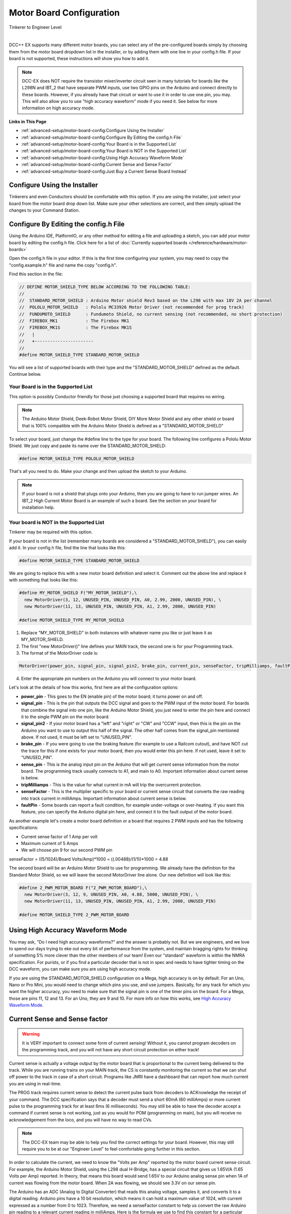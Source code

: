 **************************
Motor Board Configuration
**************************

.. image:: ../_static/images/tinkerer.png
   :alt: Tinkerer Icon
   :scale: 50%
   :align: left

Tinkerer to Engineer Level

| 

DCC++ EX supports many different motor boards, you can select any of the pre-configured boards simply by choosing them from the motor board dropdown list in the installer, or by adding them with one line in your config.h file. If your board is not supported, these instructions will show you how to add it.

.. note:: DCC-EX does NOT require the transistor mixer/inverter circuit seen in many tutorials for boards like the L298N and IBT_2 that have separate PWM inputs, use two GPIO pins on the Arduino and connect directly to these boards. However, if you already have that circuit or want to use it in order to use one pin, you may. This will also allow you to use "high accuracy waveform" mode if you need it. See below for more information on high accuracy mode.

**Links in This Page**

* :ref:`advanced-setup/motor-board-config:Configure Using the Installer`
* :ref:`advanced-setup/motor-board-config:Configure By Editing the config.h File`
* :ref:`advanced-setup/motor-board-config:Your Board is in the Supported List`
* :ref:`advanced-setup/motor-board-config:Your Board is NOT in the Supported List`
* :ref:`advanced-setup/motor-board-config:Using High Accuracy Waveform Mode`
* :ref:`advanced-setup/motor-board-config:Current Sense and Sense Factor`
* :ref:`advanced-setup/motor-board-config:Just Buy a Current Sense Board Instead`

Configure Using the Installer
==============================

Tinkerers and even Conductors should be comfortable with this option. If you are using the installer, just select your board from the motor board drop down list. Make sure your other selections are correct, and then simply upload the changes to your Command Station. 

Configure By Editing the config.h File
=======================================

Using the Arduino IDE, PlatformIO, or any other method for editing a file and uploading a sketch, you can add your motor board by editing the config.h file. Click here for a list of :doc:`Currently supported boards </reference/hardware/motor-boards>`

Open the config.h file in your editor. If this is the first time configuring your system, you may need to copy the "config.example.h" file and name the copy "config.h".

Find this section in the file:

.. code-block:: cpp

  // DEFINE MOTOR_SHIELD_TYPE BELOW ACCORDING TO THE FOLLOWING TABLE:
  //
  //  STANDARD_MOTOR_SHIELD : Arduino Motor shield Rev3 based on the L298 with max 18V 2A per channel
  //  POLOLU_MOTOR_SHIELD   : Pololu MC33926 Motor Driver (not recommended for prog track)
  //  FUNDUMOTO_SHIELD      : Fundumoto Shield, no current sensing (not recommended, no short protection)
  //  FIREBOX_MK1           : The Firebox MK1                    
  //  FIREBOX_MK1S          : The Firebox MK1S    
  //   |
  //   +-----------------------
  //
  #define MOTOR_SHIELD_TYPE STANDARD_MOTOR_SHIELD

You will see a list of supported boards with their type and the "STANDARD_MOTOR_SHIELD" defined as the default. Continue below.

Your Board is in the Supported List
-------------------------------------

This option is possibly Conductor friendly for those just choosing a supported board that requires no wiring.

.. note:: The Arduino Motor Shield, Deek-Robot Motor Shield, DIY More Motor Shield and any other shield or board that is 100% compatible with the Arduino Motor Shield is defined as a "STANDARD_MOTOR_SHIELD"

To select your board, just change the #define line to the type for your board. The following line configures a Pololu Motor Shield. We just copy and paste its name over the STANDARD_MOTOR_SHIELD:

.. code-block:: cpp

   #define MOTOR_SHIELD_TYPE POLOLU_MOTOR_SHIELD

That's all you need to do. Make your change and then upload the sketch to your Arduino.

.. note:: If your board is not a shield that plugs onto your Arduino, then you are going to have to run jumper wires. An IBT_2 High Current Motor Board is an example of such a board. See the section on your board for installation help.

Your board is NOT in the Supported List
-------------------------------------------

Tinkerer may be required with this option.

If your board is not in the list (remember many boards are considered a "STANDARD_MOTOR_SHIELD"), you can easily add it. In your config.h file, find the line that looks like this:

.. code-block:: cpp

   #define MOTOR_SHIELD_TYPE STANDARD_MOTOR_SHIELD

We are going to replace this with a new motor board definition and select it. Comment out the above line and replace it with something that looks like this:

.. code-block:: cpp

  #define MY_MOTOR_SHIELD F("MY_MOTOR_SHIELD"),\
    new MotorDriver(3, 12, UNUSED_PIN, UNUSED_PIN, A0, 2.99, 2000, UNUSED_PIN), \
    new MotorDriver(11, 13, UNUSED_PIN, UNUSED_PIN, A1, 2.99, 2000, UNUSED_PIN) 
     
  #define MOTOR_SHIELD_TYPE MY_MOTOR_SHIELD

1. Replace "MY_MOTOR_SHIELD" in both instances with whatever name you like or just leave it as MY_MOTOR_SHIELD.

2. The first "new MotorDriver()" line defines your MAIN track, the second one is for your Programming track.

3. The format of the MotorDriver code is:

.. code ::

  MotorDriver(power_pin, signal_pin, signal_pin2, brake_pin, current_pin, senseFactor, tripMilliamps, faultPin)

4. Enter the appropriate pin numbers on the Arduino you will connect to your motor board.


Let's look at the details of how this works, first here are all the configuration options:

* **power_pin** - This goes to the EN (enable pin) of the motor board; it turns power on and off.
* **signal_pin** - This is the pin that outputs the DCC signal and goes to the PWM input of the motor board. For boards that combine the signal into one pin, like the Arduino Motor Shield, you just need to enter the pin here and connect it to the single PWM pin on the motor board.
* **signal_pin2** - If your motor board has a "left" and "right" or "CW" and "CCW" input, then this is the pin on the Arduino you want to use to output this half of the signal. The other half comes from the signal_pin mentioned above. If not used, it must be left set to "UNUSED_PIN".
* **brake_pin** - If you were going to use the braking feature (for example to use a Railcom cutout), and have NOT cut the trace for this if one exists for your motor board, then you would enter this pin here. If not used, leave it set to "UNUSED_PIN".
* **sense_pin** - This is the analog input pin on the Arduino that will get current sense information from the motor board. The programming track usually connects to A1, and main to A0. Important information about current sense is below.
* **tripMilliamps** - This is the value for what current in mA will trip the overcurrent protection.
* **senseFactor** - This is the multiplier specific to your board or current sense circuit that converts the raw reading into track current in milliAmps. Important information about current sense is below.
* **faultPin** - Some boards can report a fault condition, for example under-voltage or over-heating. If you want this feature, you can specify the Arduino digital pin here, and connect it to the fault output of the motor board.

As another example let's create a motor board definition or a board that requires 2 PWM inputs and has the following specifications:

* Current sense factor of 1 Amp per volt
* Maximum current of 5 Amps  
* We will choose pin 9 for our second PWM pin

senseFactor = ((5/1024)/Board Volts/Amp)*1000 = ((.00488)/(1/1))*1000 = 4.88

The second board will be an Arduino Motor Shield to use for programming. We already have the definition for the Standard Motor Shield, so we will leave the second MotorDriver line alone. Our new definition will look like this:

.. code-block:: cpp

  #define 2_PWM_MOTOR_BOARD F("2_PWM_MOTOR_BOARD"),\
    new MotorDriver(3, 12, 9, UNUSED_PIN, A0, 4.88, 5000, UNUSED_PIN), \
    new MotorDriver(11, 13, UNUSED_PIN, UNUSED_PIN, A1, 2.99, 2000, UNUSED_PIN) 
     
  #define MOTOR_SHIELD_TYPE 2_PWM_MOTOR_BOARD



Using High Accuracy Waveform Mode
===================================

You may ask, "Do I need high accuracy waveforms?" and the answer is probably not. But we are engineers, and we love to spend our days trying to eke out every bit of performance from the system, and maintain bragging rights for thinking of something 5% more clever than the other members of our team! Even our "standard" waveform is within the NMRA specification. For purists, or if you find a particular decoder that is not in spec and needs to have tighter timing on the DCC waveform, you can make sure you are using high accuracy mode.

If you are using the STANDARD_MOTOR_SHIELD configuration on a Mega, high accuracy is on by default. For an Uno, Nano or Pro Mini, you would need to change which pins you use, and use jumpers. Basically, for any track for which you want the higher accuracy, you need to make sure that the signal pin is one of the timer pins on the board. For a Mega, those are pins 11, 12 and 13. For an Uno, they are 9 and 10. For more info on how this works, see `High Accuracy Waveform Mode <high-accuracy.html>`_.


Current Sense and Sense factor
===============================

.. warning:: It is VERY important to connect some form of current sensing! Without it, you cannot program decoders on the programming track, and you will not have any short circuit protection on either track!

Current sense is actually a voltage output by the motor board that is proportional to the current being delivered to the track. While you are running trains on your MAIN track, the CS is constantly monitoring the current so that we can shut off power to the track in case of a short circuit. Programs like JMRI have a dashboard that can report how much current you are using in real-time.

The PROG track requires current sense to detect the current pulse back from decoders to ACKnowledge the receipt of your command. The DCC specification says that a decoder must send a short 60mA (60 milliAmps) or more current pulse to the programming track for at least 6ms (6 milliseconds). You may still be able to have the decoder accept a command if current sense is not working, just as you would for POM (programming on main), but you will receive no acknowledgement from the loco, and you will have no way to read CVs.

.. note:: The DCC-EX team may be able to help you find the correct settings for your board. However, this may still require you to be at our "Engineer Level" to feel comfortable going further in this section.

In order to calculate the current, we need to know the "Volts per Amp" reported by the motor board current sense circuit. For example, the Arduino Motor Shield, using the L298 dual H-Bridge, has a special circuit that gives us 1.65V/A (1.65 Volts per Amp) reported. In theory, that means this board would send 1.65V to our Arduino analog sense pin when 1A of current was flowing from the motor board. When 2A was flowing, we should see 3.3V on our sense pin.

The Arduino has an ADC (Analog to Digital Converter) that reads this analog voltage, samples it, and converts it to a digital reading. Arduino pins have a 10 bit resolution, which means it can hold a maximum value of 1024, with current expressed as a number from 0 to 1023. Therefore, we need a senseFactor constant to help us convert the raw Arduino pin reading to a relevant current reading in milliAmps. Here is the formula we use to find this constant for a particular motor board:

.. code-block:: cpp

  senseFactor = ((5/1024)/Board Volts/Amp)*1000

The Arduno analog pin can go from 0 to 5V, and has 1024 possible levels, so we divide 5 by 1024, then divide by the V/A figure from the motor board current sense output, then multiply it by 1000 to make the number easier to work with. From our example of the Arduino motor shield above and its published 1.65V/A, we can compute the senseFactor as follows:

.. code-block:: cpp

  senseFactor = ((5/1024)/1.65)*1000 = 2.96

You may notice that we actually use 2.99 in our code. You caught us! Through experimentation and measurement, we tweak these values to be more accurate. Nothing is ever 100% as reported in a data sheet.

We use the senseFactor to calculate our current in milliAmps by just taking a raw pin reading and multiplying it by this current senseFactor. Again using the Arduino Motor Shield values, if we got a reading of 300 (out of a possible value between 0 and 1023), that would be 300 * 2.99 or about 897mA.

You will also note that if you have the maximum of 2A flowing for this board (2000mA), that the pin reading will only be around 669. That isn't very close to 1023. That is because the Arduino Motor Shield actually only reports its maximum current of 2 Amps as 3.3V, not 5. That would let you use a 3.3V microcontroller with this motor shield.

Many of the stand-alone (discrete) motor boards like the L298N or IBT_2 require a current sense resistor connected between the CS pin on the motor board and ground. This creates a voltage we can read by then connecting the pin to our CS analog pin (usually A0 or A1). This resistor needs to be very small, usually .15 to .25 ohms. We don't want a large voltage drop taking power away from our track (E = I * R, so 2 Amps at 1 Ohm would drop 2 Volts!). We also don't want to have to have a huge resistor (P = I * E, so 2V drop in the resistor times 2 Amps of current is 4 Watts!). But, you say, if the Arduino Motor Shield uses only a .15 Ohm resistor, that's only a voltage reading of 0 to .3 volts (.15 Ohms * 2 Amps). That is a very low reading for the Arduino to read! And that is why the motor shield has an op amp circuit that multiplies this voltage by 11 to bring it up to 3.3 Volts and put it in a range that an Arduino can read.

.. warning:: Choose your current sense resistor or circuit carefully! You need to account for all the factors mentioned above, and you do not want to apply more than 5 Volts to any pin on an Arduino! (Be even more careful if you are using a 3.3V board).

How Do I Find Volts per Amp?
------------------------------

In some cases, the datasheet for your motor shield will list it. If the board or chip only provides a raw output, you are going to have to figure it out using Ohm's law. For a board like the IBT_2 that can handle 30 or more Amps, you are going to have to choose a useful range and design your current sense circuit to handle that range. We recommend using no more than 5 Amps on your main track. If you need more than 5 Amps, you should use separate power districts and separate boosters. Be sure to set your motor board tripCurrent value to 5000, and be sure that the voltage from your motor board sense resistor/circuit does not exceed the Arduino pin input of 5V. For each motor board we test, we provide what you need to know on the page for that device. See the :doc:`Advanced Setup Section <../advanced-setup/index>` for more info.

Just Buy a Current Sense Board Instead
---------------------------------------

Tinkerers and Conductors who don't mind connecting a few jumper wires may like this option.

This saves a lot of time and hassle (not to mention math), and also brings things into the realm of Tinkerer rather than just an Engineer. You also have the added benefit that the same current sense board can be used with lots of different motor boards. Many of these boards have a very simple current conversion factor because they output 1 Volt for 1 Amp! While discontinued, you can still find MAX471 boards for sale.

Where do I measure the current?
--------------------------------

Another way to ask the question is, "How do I connect a current sensor?" There are 2 ways to connect a current sensor board, listed here by ease of use:

1. Insert the board in the current path of the Voltage going into the motor board.
2. Insert the board in the current path from the output of the board to the track.


Reading the input to the motor board
^^^^^^^^^^^^^^^^^^^^^^^^^^^^^^^^^^^^^^^

The first option has the advantage of a simple connection, and that it can use a DC (unidirectional) current sensor or a bi-directional current sensor. To connect it, you take the ground lead of the track power supply and connect it to the ground lug of the motor board. Then, instead of connecting the positive wire to the motor board input, you connect it to the positive terminal of the current sensor. You then use another wire to go from the negative terminal of the current sensor to the positive lug of the motor board. By inserting the current sense board in series with power connection, we can measure current.

The disadvantage of measuring at the input power stage is that we are measuring the *total current* to the board. That means we are measuring the current used by the motor board *and* your trains. It takes power to run any electronics, so there is current being used by the motor board even without any locos on the track. The good news is that it is a small current and we can account for it. As a matter of fact, on the programming track, DCC++EX does a quick calibration to "zero out" or "tare" the resting current so we have a baseline to measure decoder ACK pulses against.

The other disadvantage is that if your motor board has both MAIN and PROG sections on it, you need to turn off power to the MAIN track when you are going to do any programming (reading and writing CVs) on the PROG track. There is no way of reading the current of each H-Bridge separately without modifying a dual H-Bridge board like this.

Reading the output to the track
^^^^^^^^^^^^^^^^^^^^^^^^^^^^^^^^^^

This method has the advantage of reading the actual current being used by things attached to the track, i.e. trains. It has the further advantage of being able to read MAIN current and PROG current separately, even on boards that have both H-Bridges on the same board. That makes sense, because you are, in effect, connecting to the track circuit, not the motor board.

The disadvantage is that you MUST use a bi-directional current sensor, and you need 2 sensors if you want to use one to sense ACKs (acknowledgements) from locos on the programming track, and to sense current and detect an overload (short circuit) on either track.

No matter which method you choose, you are going to have to either select the correct motor board type in your config.h file, or create a motorboard definition to tell DCC++EX which pins you are connecting your current sense board(s) to, and what current sense factor to use to report the current accurately.

For details and instructions on how to connect and configure non-Arduino Motor Shield boards and their clones, see the :doc:`Supported Motorboards Setup Notes <../advanced-setup/supported-motorboards/index>`.
